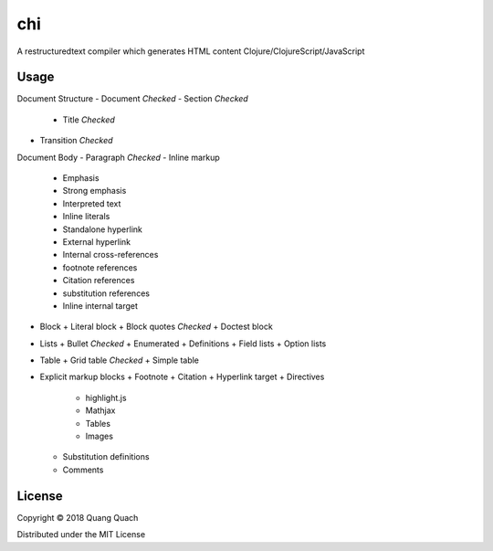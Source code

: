 ===
chi
===

A restructuredtext compiler which generates HTML content Clojure/ClojureScript/JavaScript

Usage
-----

Document Structure
- Document `Checked`
- Section `Checked`
  + Title `Checked`
- Transition `Checked`
Document Body
- Paragraph `Checked`
- Inline markup
  + Emphasis
  + Strong emphasis
  + Interpreted text
  + Inline literals
  + Standalone hyperlink
  + External hyperlink
  + Internal cross-references
  + footnote references
  + Citation references
  + substitution references
  + Inline internal target
- Block
  + Literal block
  + Block quotes `Checked`
  + Doctest block
- Lists
  + Bullet `Checked`
  + Enumerated
  + Definitions
  + Field lists
  + Option lists
- Table
  + Grid table `Checked`
  + Simple table
- Explicit markup blocks
  + Footnote
  + Citation
  + Hyperlink target
  + Directives
    - highlight.js
    - Mathjax
    - Tables
    - Images
  + Substitution definitions
  + Comments

License
-------

Copyright © 2018 Quang Quach

Distributed under the MIT License
